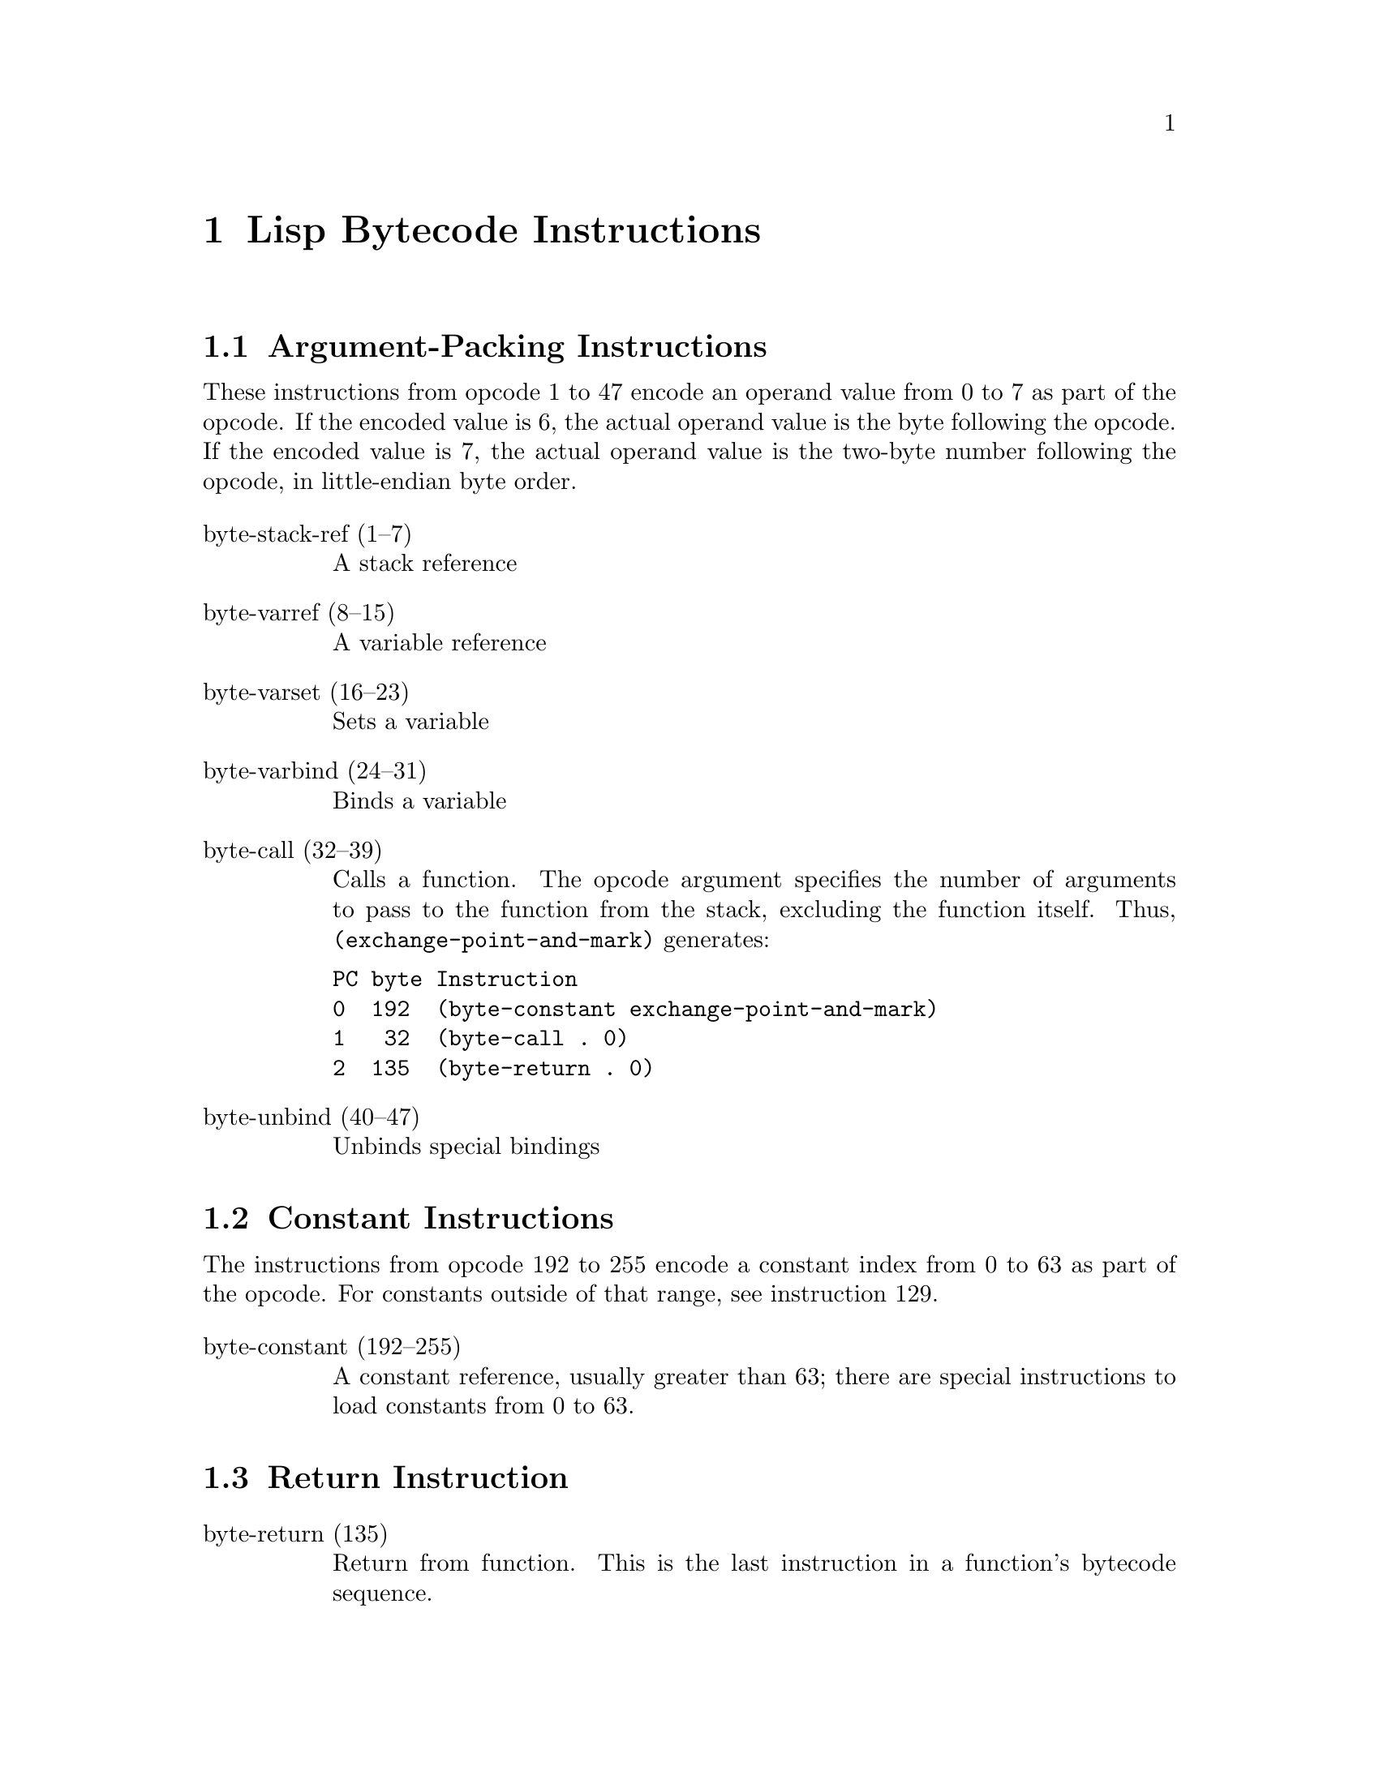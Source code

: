 \input texinfo  @c -*-texinfo-*-
@c %**start of header

@c @include docstyle.texi

@setfilename elisp-bytecode

@dircategory Emacs lisp
@direntry
* Bytecode Bytecode Instructions::  The Emacs Lisp Bytecode Manual.
@end direntry

@node Top
@top Emacs Lisp Bytecode Manual

@menu
* Lisp Bytecode Instructions::  Description of all Emacs Lisp Bytecode Instructions
* Opcode Table::                Table of Bytecode Instruction ordered by Opcode Number
* References::
* Instruction Index::
@end menu

@node Lisp Bytecode Instructions
@chapter Lisp Bytecode Instructions

@menu
* Argument-Packing Instructions::
* Constant Instructions::
* Return Instruction::
* Simple Instructions::
* Stack Manipulation Instructions::
* Binding Instructions::
@end menu

@node Argument-Packing Instructions
@section Argument-Packing Instructions

These instructions from opcode 1 to 47 encode an operand value from 0
to 7 as part of the opcode.  If the encoded value is 6, the actual
operand value is the byte following the opcode.  If the encoded value
is 7, the actual operand value is the two-byte number following the
opcode, in little-endian byte order.

@table @asis

@item byte-stack-ref (1--7)
@kindex byte-stack-ref
A stack reference

@item byte-varref (8--15)
@kindex byte-varref
A variable reference

@item byte-varset (16--23)
@kindex byte-varset

Sets a variable

@item byte-varbind (24--31)
@kindex byte-varbind

Binds a variable

@item byte-call (32--39)
@kindex byte-call

Calls a function.  The opcode argument specifies the number of
arguments to pass to the function from the stack, excluding the
function itself.  Thus, @code{(exchange-point-and-mark)} generates:

@verbatim
PC byte Instruction
0  192  (byte-constant exchange-point-and-mark)
1   32  (byte-call . 0)
2  135  (byte-return . 0)
@end verbatim

@item byte-unbind (40--47)
@kindex byte-unbind

Unbinds special bindings

@end table


@node Constant Instructions
@section Constant Instructions

The instructions from opcode 192 to 255 encode a constant index from 0
to 63 as part of the opcode.  For constants outside of that range, see
instruction 129.

@table @asis

@item byte-constant (192--255)
@kindex byte-constant
A constant reference, usually greater than 63; there are special instructions
to load constants from 0 to 63.

@end table

@node Return Instruction
@section Return Instruction

@table @asis

@item byte-return (135)
@kindex byte-return
Return from function.  This is the last instruction in a function's
bytecode sequence.

@end table

@node Simple Instructions
@section Simple Instructions

These instructions use up one byte, and are followed by the next
instruction directly.  They are equivalent to calling an Emacs Lisp
function with a fixed number of arguments.

@table @asis

@item byte-nth (56)
@kindex byte-nth
Call @code{nth} with two arguments.

@item byte-symbolp (57)
@kindex byte-symbolp
Call @code{symbolp} with one argument.

@end table

@node Stack Manipulation Instructions
@section Stack Manipulation Instructions

@table @asis

@item byte-discard (136)
@kindex byte-discard
Discard one value.

@item byte-dup (137)
@kindex byte-dup
Duplicate one value.

@end table

@node Binding Instructions
@section Binding Instructions

These instructions manipulate the special-bindings stack by creating a
new binding when executed.  They need to be balanced with
@code{byte-unbind} instructions.

@table @asis

@item byte-save-excursion (138)
@kindex byte-save-excursion
Make a binding recording buffer, point, and mark.

@end table

@node Opcode Table
@chapter Opcode Table

@multitable @columnfractions .06 .30 .55
@item Code @tab Instruction @tab Description
@item @verb{|  0|}
@tab Not used; see @code{dup}
@tab
@item @verb{|  1|}
@tab @code{byte-stack-ref 1}
@tab stack reference 1
@item @verb{|  2|}
@tab @code{byte-stack-ref 2}
@tab stack reference 2
@item @verb{|  3|}
@tab @code{byte-stack-ref 3}
@tab stack reference 3
@item @verb{|  4|}
@tab @code{byte-stack-ref 4}
@tab stack reference 4
@item @verb{|  5|}
@tab @code{byte-stack-ref 5}
@tab stack reference 5
@item @verb{|  6|}
@tab @code{byte-stack-ref 6}
@tab stack reference 0--255
@item @verb{|  7|}
@tab @code{byte-stack-ref 7}
@tab stack reference 0--65535
@item @verb{|  8|}
@tab @code{byte-varref 0}
@tab variable reference 0
@item @verb{|  9|}
@tab @code{byte-varref 1}
@tab variable reference 1
@item @verb{| 10|}
@tab @code{byte-varref 2}
@tab variable reference 2
@item @verb{| 11|}
@tab @code{byte-varref 3}
@tab variable reference 3
@item @verb{| 12|}
@tab @code{byte-varref 4}
@tab variable reference 4
@item @verb{| 13|}
@tab @code{byte-varref 5}
@tab variable reference 5
@item @verb{| 14|}
@tab @code{byte-varref 6}
@tab variable reference 0--255 (usually greater than 5)
@item @verb{| 15|}
@tab @code{byte-varref 7}
@tab variable reference 0--65535 (usually greater than 255)
@item @verb{| 16|}
@tab @code{byte-varset 0}
@tab Sets a variable
@item @verb{| 17|}
@tab @code{byte-varset 1}
@tab Sets a variable
@item @verb{| 18|}
@tab @code{byte-varset 2}
@tab Sets a variable
@item @verb{| 19|}
@tab @code{byte-varset 3}
@tab Sets a variable
@item @verb{| 20|}
@tab @code{byte-varset 4}
@tab Sets a variable
@item @verb{| 21|}
@tab @code{byte-varset 5}
@tab Sets a variable
@item @verb{| 22|}
@tab @code{byte-varset 6}
@tab Sets a variable
@item @verb{| 23|}
@tab @code{byte-varset 7}
@tab Sets a variable
@item @verb{| 24|}
@tab @code{byte-varbind}
@tab Binds a variable
@item @verb{| 32|}
@tab @code{byte-call}
@tab Calls a function
@item @verb{| 40|}
@tab @code{byte-unbind}
@tab Unbinds special bindings
@item @verb{| 51|}
@tab @tab Unused
@item @verb{| 52|}
@tab @tab Unused
@item @verb{| 53|}
@tab @tab Unused
@item @verb{| 54|}
@tab @tab Unused
@item @verb{| 55|}
@tab @tab Unused
@item @verb{| 56|}
@tab @code{byte-nth}
@tab Call @code{nth} with two arguments.
@item @verb{| 57|}
@tab @code{byte-symbolp}
@tab Call @code{symbolp} with one argument.
@item @verb{|129|}
@tab @code{byte-constant}
@tab Load a constant 0--65535 (but generally greater than 63)
@item @verb{|136|}
@tab @code{byte-discard}
@tab Discard top stack value
@item @verb{|137|}
@tab @code{byte-discard}
@tab Duplicate top stack value
@item @verb{|138|}
@tab @code{byte-save-excursion}
@tab Make a binding recording buffer, point, and mark.
@item @verb{|192|}
@tab @code{byte-constant 0}
@item @verb{|193|}
@tab @code{byte-constant 1}
@item @verb{|194|}
@tab @code{byte-constant 2}
@item @verb{|195|}
@tab @code{byte-constant 3}
@item @verb{|196|}
@tab @code{byte-constant 4}
@item @verb{|197|}
@tab @code{byte-constant 5}
@item @verb{|198|}
@tab @code{byte-constant 6}
@item @verb{|199|}
@tab @code{byte-constant 7}
@item @verb{|200|}
@tab @code{byte-constant 8}
@item @verb{|201|}
@tab @code{byte-constant 9}
@item @verb{|202|}
@tab @code{byte-constant 10}
@item @verb{|203|}
@tab @code{byte-constant 11}
@item @verb{|204|}
@tab @code{byte-constant 12}
@item @verb{|205|}
@tab @code{byte-constant 13}
@item @verb{|206|}
@tab @code{byte-constant 14}
@item @verb{|207|}
@tab @code{byte-constant 15}
@item @verb{|208|}
@tab @code{byte-constant 16}
@item @verb{|209|}
@tab @code{byte-constant 17}
@item @verb{|210|}
@tab @code{byte-constant 18}
@item @verb{|211|}
@tab @code{byte-constant 19}
@item @verb{|212|}
@tab @code{byte-constant 20}
@item @verb{|213|}
@tab @code{byte-constant 21}
@item @verb{|214|}
@tab @code{byte-constant 22}
@item @verb{|215|}
@tab @code{byte-constant 23}
@item @verb{|216|}
@tab @code{byte-constant 24}
@item @verb{|217|}
@tab @code{byte-constant 25}
@item @verb{|218|}
@tab @code{byte-constant 26}
@item @verb{|219|}
@tab @code{byte-constant 27}
@item @verb{|220|}
@tab @code{byte-constant 28}
@item @verb{|221|}
@tab @code{byte-constant 29}
@item @verb{|222|}
@tab @code{byte-constant 30}
@item @verb{|223|}
@tab @code{byte-constant 31}
@item @verb{|224|}
@tab @code{byte-constant 32}
@item @verb{|225|}
@tab @code{byte-constant 33}
@item @verb{|226|}
@tab @code{byte-constant 34}
@item @verb{|227|}
@tab @code{byte-constant 35}
@item @verb{|228|}
@tab @code{byte-constant 36}
@item @verb{|229|}
@tab @code{byte-constant 37}
@item @verb{|230|}
@tab @code{byte-constant 38}
@item @verb{|231|}
@tab @code{byte-constant 39}
@item @verb{|232|}
@tab @code{byte-constant 40}
@item @verb{|233|}
@tab @code{byte-constant 41}
@item @verb{|234|}
@tab @code{byte-constant 42}
@item @verb{|235|}
@tab @code{byte-constant 43}
@item @verb{|236|}
@tab @code{byte-constant 44}
@item @verb{|237|}
@tab @code{byte-constant 45}
@item @verb{|238|}
@tab @code{byte-constant 46}
@item @verb{|239|}
@tab @code{byte-constant 47}
@item @verb{|240|}
@tab @code{byte-constant 48}
@item @verb{|241|}
@tab @code{byte-constant 49}
@item @verb{|242|}
@tab @code{byte-constant 50}
@item @verb{|243|}
@tab @code{byte-constant 51}
@item @verb{|244|}
@tab @code{byte-constant 52}
@item @verb{|245|}
@tab @code{byte-constant 53}
@item @verb{|246|}
@tab @code{byte-constant 54}
@item @verb{|247|}
@tab @code{byte-constant 55}
@item @verb{|248|}
@tab @code{byte-constant 56}
@item @verb{|249|}
@tab @code{byte-constant 57}
@item @verb{|250|}
@tab @code{byte-constant 58}
@item @verb{|251|}
@tab @code{byte-constant 59}
@item @verb{|252|}
@tab @code{byte-constant 60}
@item @verb{|253|}
@tab @code{byte-constant 61}
@item @verb{|254|}
@tab @code{byte-constant 62}
@item @verb{|255|}
@tab @code{byte-constant 63}
@end multitable


@node References
@chapter References

@itemize
@item @uref{http://git.savannah.gnu.org/cgit/emacs.git/tree/src/bytecode.c Execution of byte code produced by bytecomp.el}
@item @uref{http://git.savannah.gnu.org/cgit/emacs.git/tree/lisp/emacs-lisp/bytecomp.el bytecomp.el --- compilation of Lisp code into byte code}
@item @uref{http://git.savannah.gnu.org/cgit/emacs.git/tree/src/data.c data.c --- Primitive operations on Lisp data types}
@item @uref{http://nullprogram.com/blog/2014/01/04/ Emacs Byte-code Internals}
@item @uref{https://www.emacswiki.org/emacs/ByteCodeEngineering, Emacs Wiki ByteCodeEngineering}
@item @uref{https://groups.google.com/forum/#!topic/gnu.emacs.sources/oMfZT_4Oxrc easm.el --- Assembler for Emacs' bytecode interpreter}
@end itemize

@node Instruction Index
@chapter Index
@unnumbered Instruction Index
@printindex ky

@bye
